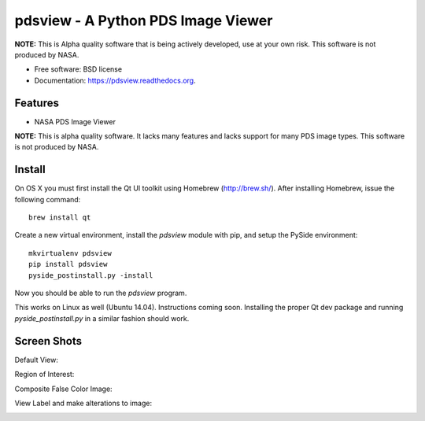 ====================================
pdsview - A Python PDS Image Viewer
====================================

.. image:: https://travis-ci.org/planetarypy/pdsview.svg?branch=master
   :target: https://travis-ci.org/planetarypy/pdsview

.. image:: https://img.shields.io/pypi/v/pdsview.svg
        :target: https://pypi.python.org/pypi/pdsview

**NOTE:** This is Alpha quality software that is being actively developed, use
at your own risk.  This software is not produced by NASA.

* Free software: BSD license
* Documentation: https://pdsview.readthedocs.org.

Features
--------

* NASA PDS Image Viewer

**NOTE:** This is alpha quality software.  It lacks many features and lacks
support for many PDS image types.  This software is not produced by NASA.

Install
-------

On OS X you must first install the Qt UI toolkit using Homebrew
(http://brew.sh/).  After installing Homebrew, issue the following command::

    brew install qt

Create a new virtual environment, install the `pdsview` module with pip,
and setup the PySide environment::

    mkvirtualenv pdsview
    pip install pdsview
    pyside_postinstall.py -install

Now you should be able to run the `pdsview` program.

This works on Linux as well (Ubuntu 14.04).  Instructions coming soon.
Installing the proper Qt dev package and running `pyside_postinstall.py`
in a similar fashion should work.


Screen Shots
------------

Default View:

.. image:: docs/screenshots/pdsview_sc_1.png

Region of Interest:

.. image:: docs/screenshots/pdsview_sc_2.png

Composite False Color Image:

.. image:: docs/screenshots/pdsview_sc_3.png

View Label and make alterations to image:

.. image:: docs/screenshots/pdsview_sc_4.png
